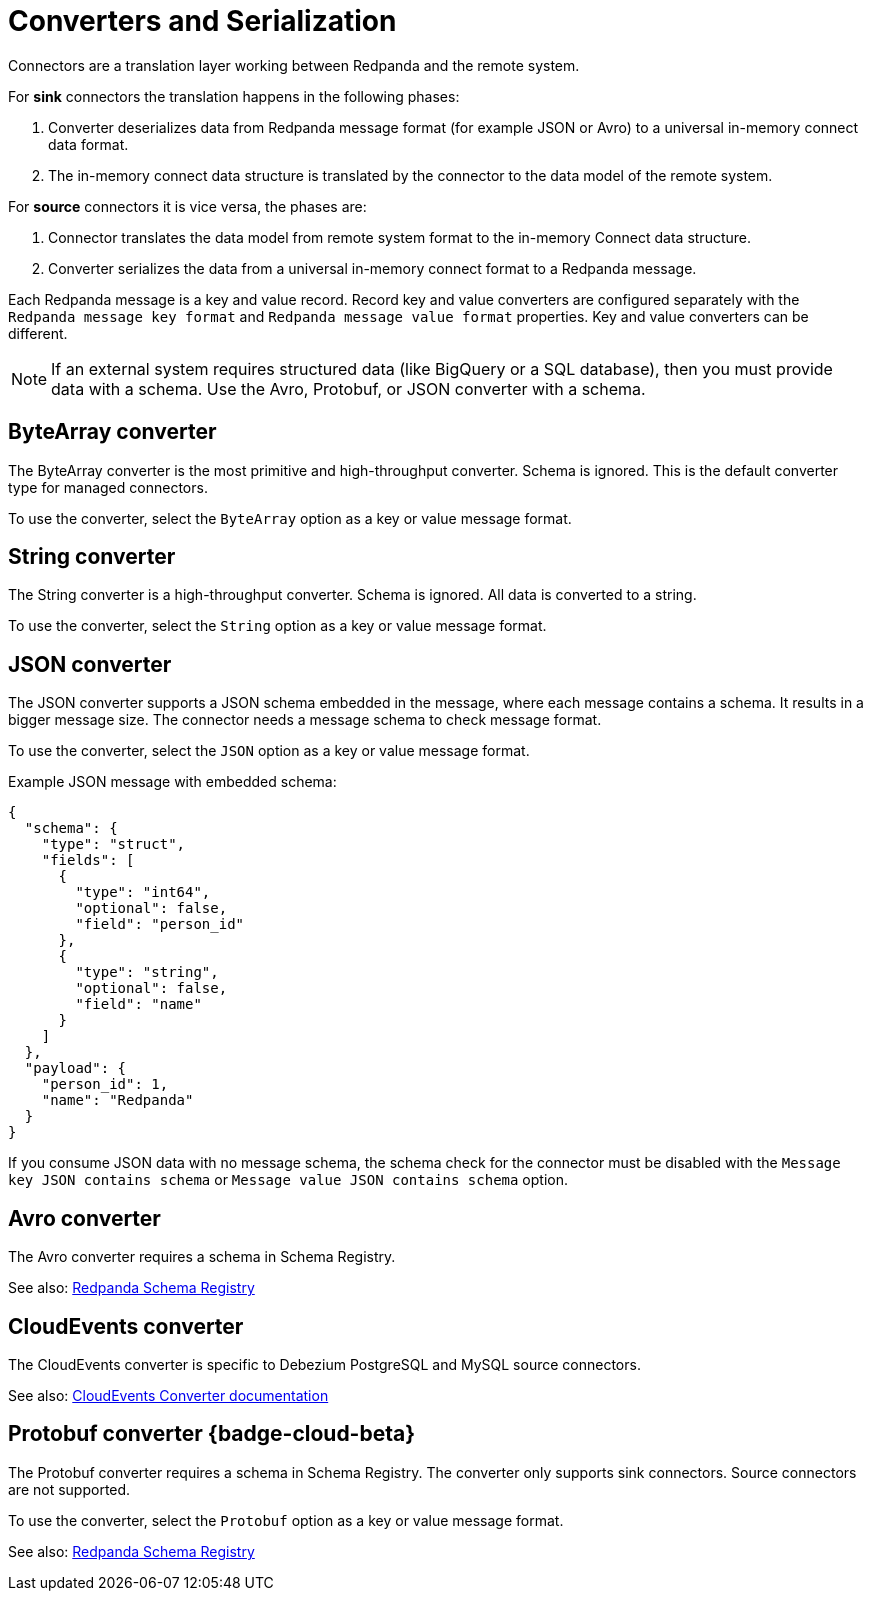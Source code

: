 = Converters and Serialization 
:description: Use converters to handle the serialization and deserialization of data between a Redpanda topic and a managed connector.
:page-cloud: true

Connectors are a translation layer working between Redpanda and the remote system. 

For *sink* connectors the translation happens in the following phases:

. Converter deserializes data from Redpanda message format (for example JSON or Avro) to a universal in-memory connect data format.
. The in-memory connect data structure is translated by the connector to the data model of the remote system.

For *source* connectors it is vice versa, the phases are:

. Connector translates the data model from remote system format to the in-memory Connect data structure.
. Converter serializes the data from a universal in-memory connect format to a Redpanda message.

Each Redpanda message is a key and value record. Record key and value converters are configured separately with the `Redpanda message key format` and `Redpanda message value format` properties. Key and value converters can be different.

[NOTE]
====
If an external system requires structured data (like BigQuery or a SQL database), then you must provide data with a schema. Use the Avro, Protobuf, or JSON converter with a schema.
====

== ByteArray converter

The ByteArray converter is the most primitive and high-throughput converter. Schema is ignored.
This is the default converter type for managed connectors. 

To use the converter, select the `ByteArray` option as a key or value message format.

== String converter

The String converter is a high-throughput converter. Schema is ignored. All data is converted to a string.

To use the converter, select the `String` option as a key or value message format.

== JSON converter

The JSON converter supports a JSON schema embedded in the message, where each message contains a schema. It results in a bigger message size. The connector needs a message schema to check message format.

To use the converter, select the `JSON` option as a key or value message format.

Example JSON message with embedded schema:

[source,json]
----
{
  "schema": {
    "type": "struct",
    "fields": [
      {
        "type": "int64",
        "optional": false,
        "field": "person_id"
      },
      {
        "type": "string",
        "optional": false,
        "field": "name"
      }
    ]
  },
  "payload": {
    "person_id": 1,
    "name": "Redpanda"
  }
}
----

If you consume JSON data with no message schema, the schema check for the connector must be disabled with the `Message key JSON contains schema` or `Message value JSON contains schema` option.

== Avro converter

The Avro converter requires a schema in Schema Registry.

See also: xref:manage:schema-registry.adoc[Redpanda Schema Registry]

== CloudEvents converter

The CloudEvents converter is specific to Debezium PostgreSQL and MySQL source connectors.

See also: https://debezium.io/documentation/reference/2.2/integrations/cloudevents.html[CloudEvents Converter documentation^]

== Protobuf converter {badge-cloud-beta}

The Protobuf converter requires a schema in Schema Registry.
The converter only supports sink connectors. Source connectors are not supported.

To use the converter, select the `Protobuf` option as a key or value message format.

See also: xref:manage:schema-registry.adoc[Redpanda Schema Registry]
